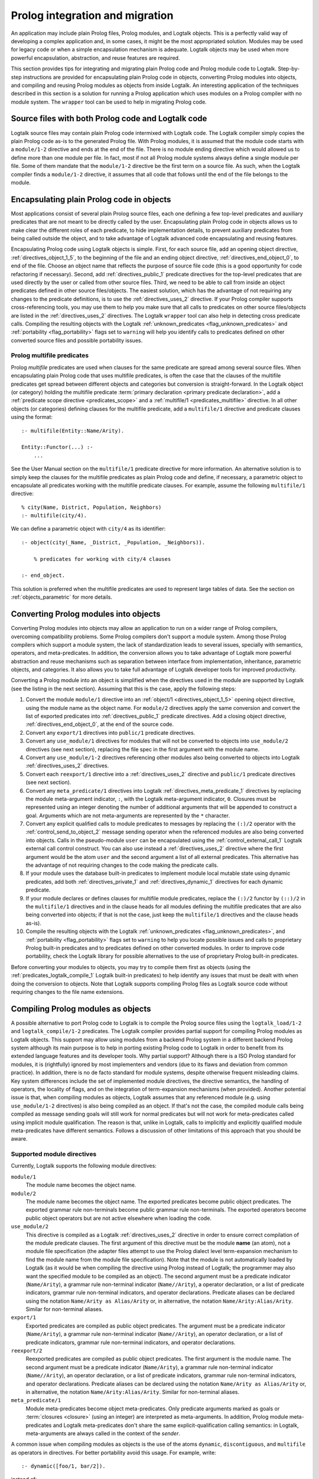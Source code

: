 ..
   This file is part of Logtalk <https://logtalk.org/>  
   Copyright 1998-2022 Paulo Moura <pmoura@logtalk.org>
   SPDX-License-Identifier: Apache-2.0

   Licensed under the Apache License, Version 2.0 (the "License");
   you may not use this file except in compliance with the License.
   You may obtain a copy of the License at

       http://www.apache.org/licenses/LICENSE-2.0

   Unless required by applicable law or agreed to in writing, software
   distributed under the License is distributed on an "AS IS" BASIS,
   WITHOUT WARRANTIES OR CONDITIONS OF ANY KIND, either express or implied.
   See the License for the specific language governing permissions and
   limitations under the License.


.. _migration_migration:

Prolog integration and migration
================================

An application may include plain Prolog files, Prolog modules, and
Logtalk objects. This is a perfectly valid way of developing a complex
application and, in some cases, it might be the most appropriated
solution. Modules may be used for legacy code or when a simple
encapsulation mechanism is adequate. Logtalk objects may be used when
more powerful encapsulation, abstraction, and reuse features are
required.

This section provides tips for integrating and migrating plain Prolog code
and Prolog module code to Logtalk. Step-by-step instructions are provided
for encapsulating plain Prolog code in objects, converting Prolog modules
into objects, and compiling and reusing Prolog modules as objects from
inside Logtalk. An interesting application of the techniques described
in this section is a solution for running a Prolog application which uses
modules on a Prolog compiler with no module system. The ``wrapper`` tool
can be used to help in migrating Prolog code.

.. _migration_hybrid:

Source files with both Prolog code and Logtalk code
---------------------------------------------------

Logtalk source files may contain plain Prolog code intermixed with
Logtalk code. The Logtalk compiler simply copies the plain Prolog code
as-is to the generated Prolog file. With Prolog modules, it is assumed
that the module code starts with a ``module/1-2`` directive and ends at
the end of the file. There is no module ending directive which would
allowed us to define more than one module per file. In fact, most if not
all Prolog module systems always define a single module per file. Some
of them mandate that the ``module/1-2`` directive be the first term on a
source file. As such, when the Logtalk compiler finds a ``module/1-2``
directive, it assumes that all code that follows until the end of the
file belongs to the module.

.. _migration_encapsulating:

Encapsulating plain Prolog code in objects
------------------------------------------

Most applications consist of several plain Prolog source files, each one
defining a few top-level predicates and auxiliary predicates that are
not meant to be directly called by the user. Encapsulating plain Prolog
code in objects allows us to make clear the different roles of each
predicate, to hide implementation details, to prevent auxiliary
predicates from being called outside the object, and to take advantage
of Logtalk advanced code encapsulating and reusing features.

Encapsulating Prolog code using Logtalk objects is simple. First, for
each source file, add an opening object directive,
:ref:`directives_object_1_5`, to the
beginning of the file and an ending object directive,
:ref:`directives_end_object_0`, to end of
the file. Choose an object name that reflects the purpose of source file
code (this is a good opportunity for code refactoring if necessary).
Second, add :ref:`directives_public_1` predicate directives for the
top-level predicates that are used directly by the user or called from
other source files. Third, we need to be able to call from inside an object
predicates defined in other source files/objects. The easiest solution,
which has the advantage of not requiring any changes to the predicate
definitions, is to use the :ref:`directives_uses_2` directive. If your
Prolog compiler supports cross-referencing tools, you may use them to
help you make sure that all calls to predicates on other source
files/objects are listed in the :ref:`directives_uses_2` directives.
The Logtalk ``wrapper`` tool can also help in detecting cross predicate
calls. Compiling the resulting objects with the Logtalk
:ref:`unknown_predicates <flag_unknown_predicates>` and
:ref:`portability <flag_portability>` flags set to ``warning`` will
help you identify calls to predicates defined on other converted source
files and possible portability issues.

.. _migration_multifile:

Prolog multifile predicates
~~~~~~~~~~~~~~~~~~~~~~~~~~~

Prolog *multifile* predicates are used when clauses for the same
predicate are spread among several source files. When encapsulating
plain Prolog code that uses multifile predicates, is often the case that
the clauses of the multifile predicates get spread between different
objects and categories but conversion is straight-forward. In the
Logtalk object (or category) holding the multifile predicate
:term:`primary declaration <primary predicate declaration>`, add a
:ref:`predicate scope directive <predicates_scope>` and a
:ref:`multifile/1 <predicates_multifile>` directive. In
all other objects (or categories) defining clauses for the multifile
predicate, add a ``multifile/1`` directive and predicate clauses using
the format:

::

   :- multifile(Entity::Name/Arity).

   Entity::Functor(...) :-
       ...

See the User Manual section on the ``multifile/1`` predicate directive
for more information. An alternative solution is to simply keep the
clauses for the multifile predicates as plain Prolog code and define, if
necessary, a parametric object to encapsulate all predicates working
with the multifile predicate clauses. For example, assume the following
``multifile/1`` directive:

::

   % city(Name, District, Population, Neighbors)
   :- multifile(city/4).

We can define a parametric object with ``city/4`` as its identifier:

::

   :- object(city(_Name, _District, _Population, _Neighbors)).

       % predicates for working with city/4 clauses

   :- end_object.

This solution is preferred when the multifile predicates are used to
represent large tables of data. See the section on :ref:`objects_parametric`
for more details.

.. _migration_converting:

Converting Prolog modules into objects
--------------------------------------

Converting Prolog modules into objects may allow an application to run
on a wider range of Prolog compilers, overcoming compatibility problems.
Some Prolog compilers don't support a module system. Among those Prolog
compilers which support a module system, the lack of standardization
leads to several issues, specially with semantics, operators, and
meta-predicates. In addition, the conversion allows you to take
advantage of Logtalk more powerful abstraction and reuse mechanisms such
as separation between interface from implementation, inheritance,
parametric objects, and categories. It also allows you to take full
advantage of Logtalk developer tools for improved productivity.

Converting a Prolog module into an object is simplified when the directives
used in the module are supported by Logtalk (see the listing in the next
section). Assuming that this is the case, apply the following steps:

#. Convert the module ``module/1`` directive into an
   :ref:`object/1 <directives_object_1_5>` opening object directive,
   using the module name as the object name. For ``module/2`` directives
   apply the same conversion and convert the list of exported predicates
   into :ref:`directives_public_1` predicate directives. Add a closing
   object directive, :ref:`directives_end_object_0`, at the end of the
   source code.
#. Convert any ``export/1`` directives into ``public/1`` predicate
   directives.
#. Convert any ``use_module/1`` directives for modules that will not be
   converted to objects into ``use_module/2`` directives (see next section),
   replacing the file spec in the first argument with the module name.
#. Convert any ``use_module/1-2`` directives referencing other modules
   also being converted to objects into Logtalk :ref:`directives_uses_2`
   directives.
#. Convert each ``reexport/1`` directive into a :ref:`directives_uses_2`
   directive and ``public/1`` predicate directives (see next section).
#. Convert any ``meta_predicate/1`` directives into Logtalk
   :ref:`directives_meta_predicate_1`
   directives by replacing the module meta-argument indicator, ``:``,
   with the Logtalk meta-argument indicator, ``0``. Closures must be
   represented using an integer denoting the number of additional
   arguments that will be appended to construct a goal. Arguments which
   are not meta-arguments are represented by the ``*`` character.
#. Convert any explicit qualified calls to module predicates to messages
   by replacing the ``(:)/2`` operator with the
   :ref:`control_send_to_object_2` message
   sending operator when the referenced modules are also being
   converted into objects. Calls in the pseudo-module ``user`` can
   be encapsulated using the :ref:`control_external_call_1` Logtalk
   external call control construct. You can also use instead a
   :ref:`directives_uses_2` directive where the
   first argument would be the atom ``user`` and the second argument a
   list of all external predicates. This alternative has the advantage
   of not requiring changes to the code making the predicate calls.
#. If your module uses the database built-in predicates to implement
   module local mutable state using dynamic predicates, add both
   :ref:`directives_private_1` and
   :ref:`directives_dynamic_1` directives
   for each dynamic predicate.
#. If your module declares or defines clauses for multifile module
   predicates, replace the ``(:)/2`` functor by ``(::)/2`` in the
   ``multifile/1`` directives and in the clause heads for all modules
   defining the multifile predicates that are also being converted into
   objects; if that is not the case, just keep the ``multifile/1``
   directives and the clause heads as-is).
#. Compile the resulting objects with the Logtalk
   :ref:`unknown_predicates <flag_unknown_predicates>`, and
   :ref:`portability <flag_portability>` flags set to ``warning``
   to help you locate possible issues and calls to proprietary Prolog
   built-in predicates and to predicates defined on other converted
   modules. In order to improve code portability, check the Logtalk
   library for possible alternatives to the use of proprietary Prolog
   built-in predicates.

Before converting your modules to objects, you may try to compile them
first as objects (using the :ref:`predicates_logtalk_compile_1`
Logtalk built-in predicates) to help identify any issues that must be
dealt with when doing the conversion to objects. Note that Logtalk
supports compiling Prolog files as Logtalk source code without requiring
changes to the file name extensions.

.. _migration_compiling:

Compiling Prolog modules as objects
-----------------------------------

A possible alternative to port Prolog code to Logtalk is to compile the Prolog
source files using the ``logtalk_load/1-2`` and ``logtalk_compile/1-2``
predicates. The Logtalk compiler provides partial support for compiling Prolog
modules as Logtalk objects. This support may allow using modules from a backend
Prolog system in a different backend Prolog system although its main purpose is
to help in porting existing Prolog code to Logtalk in order to benefit from its
extended language features and its developer tools. Why partial support?
Although there is a ISO Prolog standard for modules, it is (rightfully)
ignored by most implementers and vendors (due to its flaws and deviation
from common practice). In addition, there is no de facto standard for module
systems, despite otherwise frequent misleading claims. Key system differences
include the set of implemented module directives, the directive semantics, the
handling of operators, the locality of flags, and on the integration of
term-expansion mechanisms (when provided). Another potential issue is that,
when compiling modules as objects, Logtalk assumes that any referenced module
(e.g. using ``use_module/1-2`` directives) is also being compiled as an
object. If that's not the case, the compiled module calls being compiled as
message sending goals will still work for normal predicates but will not
work for meta-predicates called using implicit module qualification. The
reason is that, unlike in Logtalk, calls to implicitly and explicitly
qualified module meta-predicates have different semantics. Follows a
discussion of other limitations of this approach that you should be aware.

.. _migration_compatibility:

Supported module directives
~~~~~~~~~~~~~~~~~~~~~~~~~~~

Currently, Logtalk supports the following module directives:

``module/1``
   The module name becomes the object name.
``module/2``
   The module name becomes the object name. The exported predicates
   become public object predicates. The exported grammar rule
   non-terminals become public grammar rule non-terminals. The exported
   operators become public object operators but are not active elsewhere
   when loading the code.
``use_module/2``
   This directive is compiled as a Logtalk
   :ref:`directives_uses_2` directive in order
   to ensure correct compilation of the module predicate clauses. The
   first argument of this directive must be the module **name** (an
   atom), not a module file specification (the adapter files attempt to
   use the Prolog dialect level term-expansion mechanism to find the
   module name from the module file specification). Note that the module
   is not automatically loaded by Logtalk (as it would be when compiling
   the directive using Prolog instead of Logtalk; the programmer may
   also want the specified module to be compiled as an object). The
   second argument must be a predicate indicator (``Name/Arity``), a
   grammar rule non-terminal indicator (``Name//Arity``), a operator
   declaration, or a list of predicate indicators, grammar rule
   non-terminal indicators, and operator declarations. Predicate aliases
   can be declared using the notation ``Name/Arity as Alias/Arity`` or,
   in alternative, the notation ``Name/Arity:Alias/Arity``. Similar for
   non-terminal aliases.
``export/1``
   Exported predicates are compiled as public object predicates. The
   argument must be a predicate indicator (``Name/Arity``), a grammar
   rule non-terminal indicator (``Name//Arity``), an operator
   declaration, or a list of predicate indicators, grammar rule
   non-terminal indicators, and operator declarations.
``reexport/2``
   Reexported predicates are compiled as public object predicates. The
   first argument is the module name. The second argument must be a
   predicate indicator (``Name/Arity``), a grammar rule non-terminal
   indicator (``Name//Arity``), an operator declaration, or a list of
   predicate indicators, grammar rule non-terminal indicators, and
   operator declarations. Predicate aliases can be declared using the
   notation ``Name/Arity as Alias/Arity`` or, in alternative, the notation
   ``Name/Arity:Alias/Arity``. Similar for non-terminal aliases.
``meta_predicate/1``
   Module meta-predicates become object meta-predicates. Only predicate
   arguments marked as goals or :term:`closures <closure>` (using an integer)
   are interpreted as meta-arguments. In addition, Prolog module
   meta-predicates and Logtalk meta-predicates don't share the same
   explicit-qualification calling semantics: in Logtalk, meta-arguments
   are always called in the context of the *sender*.

A common issue when compiling modules as objects is the use of the atoms
``dynamic``, ``discontiguous``, and ``multifile`` as operators in
directives. For better portability avoid this usage. For example, write:

::

   :- dynamic([foo/1, bar/2]).

instead of:

.. code-block:: text

   :- dynamic foo/1, bar/2.

Another common issue is missing ``meta_predicate/1``, ``dynamic/1``,
``discontiguous/1``, and ``multifile/1`` predicate directives. The Logtalk
compiler supports detection of missing directives (by setting its
:ref:`missing_directives <flag_missing_directives>` flag to ``warning``).

When compiling modules as objects, you probably don't need event support
turned on. You may use the :ref:`events <flag_events>` compiler flag to
``deny`` with the Logtalk compiling and loading built-in methods for a
small performance gain for the compiled code.

.. _migration_unsupported_module_directives:

Unsupported module directives
~~~~~~~~~~~~~~~~~~~~~~~~~~~~~

The ``reexport/1`` and ``use_module/1`` directives are not directly
supported by the Logtalk compiler. But most Prolog adapter files provide
support for compiling these directives using Logtalk first stage of
its :ref:`term-expansion mechanism <expansion_expansion>`. Nevertheless,
these directives can be converted, respectively, into a sequence of
``:- use_module/2`` and ``export/1`` directives and ``use_module/2``
directives by finding which predicates exported by the
specified modules are reexported or imported into the module containing
the directive. For ``use_module/1`` directives, finding the names of the
imported predicates that are actually used is easy. First, comment out the 
and compile the file (making sure that the
:ref:`unknown_predicates <flag_unknown_predicates>` compiler flag is set
to ``warning``). Logtalk will print a warning with a list of predicates
that are called but never defined. Second, use these list to replace the
``use_module/1`` directives by ``use_module/2`` directives. You should
then be able to compile the modified Prolog module as an object.

.. _migration_module_expansions:

Modules using a term-expansion mechanism
~~~~~~~~~~~~~~~~~~~~~~~~~~~~~~~~~~~~~~~~

Although Logtalk supports
:ref:`term and goal expansion mechanisms <expansion_expansion>`, the usage
semantics are different from similar mechanisms found in some Prolog
compilers. In particular, Logtalk does not support defining term and
goal expansions clauses in a source file for expanding the source file
itself. Logtalk forces a clean separation between expansions clauses and
the source files that will be subject to source-to-source expansions by
using :term:`hook objects <hook object>`. But hook objects also provide
a working solution here when the expansion code is separated from the
code to be expanded. Logtalk supports using a module as a hook object
as long as its name doesn't coincide with the name of an object and
that the module uses ``term_expansion/2`` and ``goal_expansion/2``
predicates. Assuming that's the case, before attempting to compile
the modules as objects, the default hook object is set to the module
containing the expansion code. For example, if the expansions stored
in a ``system`` module:

.. code-block:: text

   | ?- set_logtalk_flag(hook, system).
   ...

This, however, may not be enough as some expansions may stored in more
than one module. A common example is to use a module named ``prolog``.
It is also common to store the expansions in ``user``. The Logtalk library
provides a solution for these scenarios. Using the ``hook_flows`` library
we can select multiple hook objects or hook modules. For example,
assuming expansions stored on both ``user`` and ``system`` modules:

.. code-block:: text

   | ?- logtalk_load(hook_flows(loader)).
   ...

   | ?- set_logtalk_flag(hook, hook_set([user, system])).
   ...

After these queries, we can try to compile the modules and look for
other porting or portability issues. A well know issue is Prolog module
term-expansions calling predicates such as ``prolog_load_context/2``,
which will always fail when it's the Logtalk compiler instead of the
Prolog compiler loading a source file. In some of these cases, it may
be possible to rewrite the expansion rules to use the
:ref:`predicates_logtalk_load_context_2` predicate instead.

.. _migration_file_search_paths:

File search paths
~~~~~~~~~~~~~~~~~

Some Prolog systems provide a mechanism for defining file search paths
(this mechanism works differently from Logtalk own suporty for defining
library paths). When porting Prolog code that defines file search paths,
e.g. for finding module libraries, it often helps to load the pristine
Prolog application before attempting to compile its source files as
Logtalk source files. Depending on the Prolog backend, this may allow
the file search paths to be used when compiling modules as objects that
use file directives such as ``use_module/2``.


.. _migration_proprietary:

Dealing with proprietary Prolog directives and predicates
---------------------------------------------------------

Most Prolog compilers define proprietary, non-standard, directives and
predicates that may be used in both plain code and module code.
Non-standard Prolog built-in predicates are usually not problematic, as
Logtalk is usually able to identify and compile them correctly (but see
the notes on built-in meta-predicates for possible caveats). However,
Logtalk will generate compilation errors on source files containing
proprietary directives unless you first specify how the directives
should be handled. Several actions are possible on a per-directive
basis: ignoring the directive (i.e. do not copy the directive, although
a goal can be proved as a consequence), rewriting and copy the directive
to the generated Prolog files, or rewriting and recompiling the
resulting directive. To specify these actions, the adapter files contain
clauses for the ``'$lgt_prolog_term_expansion'/2`` predicate. For
example, assume that a given Prolog compiler defines a ``comment/2``
directive for predicates using the format:

::

   :- comment(foo/2, "Brief description of the predicate").

We can rewrite this predicate into a Logtalk ``info/2`` directive by
defining a suitable clause for the ``'$lgt_prolog_term_expansion'/2``
predicate:

::

   '$lgt_prolog_term_expansion'(
           comment(F/A, String),
           info(F/A, [comment is Atom])
   ) :-
       atom_codes(Atom, String).

This Logtalk feature can be used to allow compilation of legacy Prolog
code without the need of changing the sources. When used, is advisable
to set the :ref:`portability <flag_portability>` compiler flag to
``warning`` in order to more easily identify source files that are
likely non-portable across Prolog compilers.

A second example, where a proprietary Prolog directive is discarded
after triggering a side effect:

::

   '$lgt_prolog_term_expansion'(
           load_foreign_files(Files,Libs,InitRoutine),
           []
   ) :-
       load_foreign_files(Files,Libs,InitRoutine).

In this case, although the directive is not copied to the generated
Prolog file, the foreign library files are loaded as a side effect of
the Logtalk compiler calling the ``'$lgt_prolog_term_expansion'/2`` hook
predicate.

.. _migration_calling:

Calling Prolog module predicates
--------------------------------

Prolog module predicates can be called from within objects or categories
by simply using explicit module qualification, i.e. by writing
``Module:Goal`` or ``Goal@Module`` (depending on the module system).
Logtalk also supports the use of ``use_module/2`` directives in object
and categories (with the restriction that the first argument of the
directive must be the actual module name and not the module file name or
the module file path). In this case, these directives are parsed in a
similar way to Logtalk :ref:`directives_uses_2`
directives, with calls to the specified module predicates being
automatically translated to ``Module:Goal`` calls.

As a general rule, the Prolog modules should be loaded (e.g. in the
auxiliary Logtalk loader files) *before* compiling objects that make use
of module predicates. Moreover, the Logtalk compiler does not generate
code for the automatic loading of modules referenced in
``use_module/1-2`` directives. This is a consequence of the lack of
standardization of these directives, whose first argument can be a
module name, a straight file name, or a file name using some kind of
library notation, depending on the :term:`backend Prolog compiler`. Worse,
modules are sometimes defined in files with names different from the
module names requiring finding, opening, and reading the file in order
to find the actual module name.

Logtalk supports the declaration of :term:`predicate aliases <predicate alias>`
and :term:`predicate shorthands <predicate shorthand>` in ``use_module/2``
directives used within object and categories. For example, the ECLiPSe IC
Constraint Solvers define a ``(::)/2`` variable domain operator that clashes
with the Logtalk ``(::)/2`` message sending operator. We can solve the conflict
by writing:

::

   :- use_module(ic, [(::)/2 as ins/2]).

With this directive, calls to the ``ins/2`` predicate alias will be
automatically compiled by Logtalk to calls to the ``(::)/2`` predicate in
the ``ic`` module.

Logtalk allows you to send a message to a module in order to call one of
its predicates. This is usually not advised as it implies a performance
penalty when compared to just using the ``Module:Call`` notation.
Moreover, this works only if there is no object with the same name as
the module you are targeting. This feature is necessary, however, in
order to properly support compilation of modules containing
``use_module/2`` directives as objects. If the modules specified in the
``use_module/2`` directives are not compiled as objects but are instead
loaded as-is by Prolog, the exported predicates would need to be called
using the ``Module:Call`` notation but the converted module will be
calling them through message sending. Thus, this feature ensures that,
on a module compiled as an object, any predicate calling other module
predicates will work as expected either these other modules are loaded
as-is or also compiled as objects.

For more details, see the :ref:`predicates_prolog` section.
